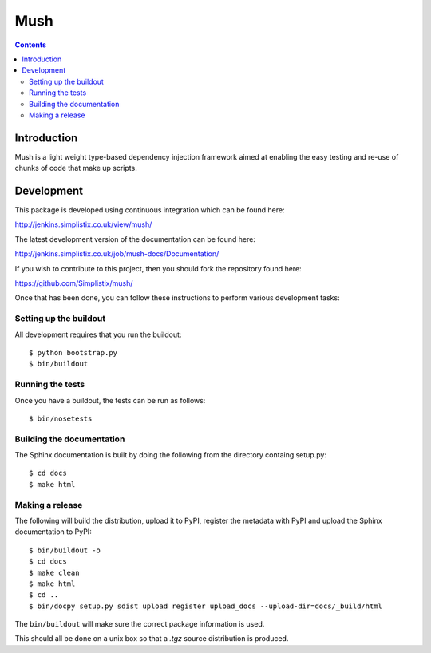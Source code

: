 
.. index::
   pair: Test ; Mush
   ! Mush


.. _mush:

======================================
Mush
======================================


.. seealso::

   - http://pythonhosted.org/mush/index.html
   - https://github.com/Simplistix/mush/
   - http://jenkins.simplistix.co.uk/job/mush-docs/Documentation/


.. contents::
   :depth: 3



Introduction
============

Mush is a light weight type-based dependency injection framework aimed at 
enabling the easy testing and re-use of chunks of code that make up scripts.


Development
===========

.. highlight:: bash

This package is developed using continuous integration which can be
found here:

http://jenkins.simplistix.co.uk/view/mush/

The latest development version of the documentation can be found here:

http://jenkins.simplistix.co.uk/job/mush-docs/Documentation/

If you wish to contribute to this project, then you should fork the
repository found here:

https://github.com/Simplistix/mush/

Once that has been done, you can follow these
instructions to perform various development tasks:

Setting up the buildout
-----------------------

All development requires that you run the buildout::

  $ python bootstrap.py
  $ bin/buildout

Running the tests
-----------------

Once you have a buildout, the tests can be run as follows::

  $ bin/nosetests

Building the documentation
--------------------------

The Sphinx documentation is built by doing the following from the
directory containg setup.py::

  $ cd docs
  $ make html

Making a release
----------------

The following will build the distribution, upload it to PyPI, register
the metadata with PyPI and upload the Sphinx documentation to PyPI::

  $ bin/buildout -o
  $ cd docs
  $ make clean
  $ make html
  $ cd ..
  $ bin/docpy setup.py sdist upload register upload_docs --upload-dir=docs/_build/html

The ``bin/buildout`` will make sure the correct package information is
used.

This should all be done on a unix box so that a `.tgz` source
distribution is produced.
